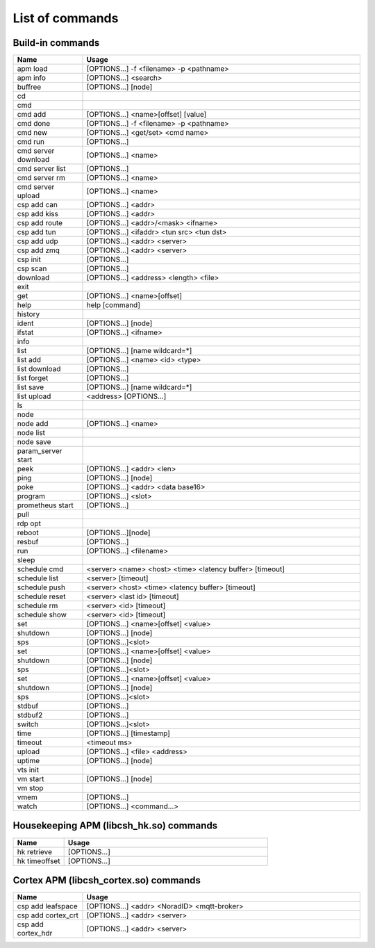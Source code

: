 List of commands
-----------------------------

Build-in commands
~~~~~~~~~~~~~~~~~~~~~~~~~~~~~~~~~~~~~~~~~~~~~~~~~~~~~~~~~

.. class:: table

.. list-table::
   :widths: 20 80
   :header-rows: 1
   
   * - Name
     - Usage
   * - apm load
     - [OPTIONS...] -f <filename> -p <pathname>  
   * - apm info
     - [OPTIONS...] <search>
   * - buffree
     - [OPTIONS…] [node]

   * - cd
     - 

   * - cmd
     - 

   * - cmd add
     - [OPTIONS...] <name>[offset] [value]

   * - cmd done
     - [OPTIONS...] -f <filename> -p <pathname>  

   * - cmd new
     - [OPTIONS...] <get/set> <cmd name>

   * - cmd run
     - [OPTIONS...] 

   * - cmd server download
     - [OPTIONS...] <name>

   * - cmd server list
     - [OPTIONS...] 


   * - cmd server rm
     - [OPTIONS...] <name>

   * - cmd server upload
     - [OPTIONS...] <name>

   * - csp add can
     - [OPTIONS...] <addr>

   * - csp add kiss
     - [OPTIONS...] <addr>

   * - csp add route
     - [OPTIONS...] <addr>/<mask> <ifname>

   * - csp add tun
     - [OPTIONS...] <ifaddr> <tun src> <tun dst>

   * - csp add udp
     - [OPTIONS...] <addr> <server>

   * - csp add zmq
     - [OPTIONS...] <addr> <server>

   * - csp init
     - [OPTIONS...] 

   * - csp scan
     - [OPTIONS...] 

   * - download
     - [OPTIONS...] <address> <length> <file>

   * - exit
     -

   * - get
     - [OPTIONS...] <name>[offset]

   * - help
     - help [command]

   * - history
     -

   * - ident
     - [OPTIONS...] [node]

   * - ifstat
     - [OPTIONS...] <ifname>

   * - info
     - 

   * - list
     - [OPTIONS...] [name wildcard=*]

   * - list add 
     - [OPTIONS...] <name> <id> <type>

   * - list download
     - [OPTIONS...] 

   * - list forget
     - [OPTIONS...] 

   * - list save
     - [OPTIONS...] [name wildcard=*]

   * - list upload
     - <address> [OPTIONS...]

   * - ls
     - 

   * - node
     - 

   * - node add
     - [OPTIONS...] <name>

   * - node list
     -

   * - node save
     -

   * - param_server start
     -

   * - peek
     - [OPTIONS...] <addr> <len>

   * - ping
     - [OPTIONS...] [node]

   * - poke
     - [OPTIONS...] <addr> <data base16>

   * - program
     - [OPTIONS...] <slot>

   * - prometheus start
     - [OPTIONS...]

   * - pull
     - 

   * - rdp opt
     - 

   * - reboot
     - [OPTIONS...][node]

   * - resbuf
     - [OPTIONS...] 

   * - run
     - [OPTIONS...] <filename>

   * - sleep
     - 

   * - schedule cmd
     - <server> <name> <host> <time> <latency buffer> [timeout]

   * - schedule list
     - <server> [timeout]

   * - schedule push
     - <server> <host> <time> <latency buffer> [timeout]

   * - schedule reset
     - <server> <last id> [timeout]

   * - schedule rm
     - <server> <id> [timeout]

   * - schedule show
     - <server> <id> [timeout]

   * - set
     - [OPTIONS...] <name>[offset] <value> 

   * - shutdown
     - [OPTIONS...] [node]

   * - sps
     - [OPTIONS...]<slot>

   * - set
     - [OPTIONS...] <name>[offset] <value> 


   * - shutdown
     - [OPTIONS...] [node]


   * - sps
     - [OPTIONS...]<slot>

   * - set
     - [OPTIONS...] <name>[offset] <value> 


   * - shutdown
     - [OPTIONS...] [node]

   * - sps
     - [OPTIONS...]<slot>

   * - stdbuf
     - [OPTIONS...]

   * - stdbuf2
     - [OPTIONS...] 

   * - switch
     - [OPTIONS...]<slot>

   * - time
     - [OPTIONS...] [timestamp]

   * - timeout
     - <timeout ms>

   * - upload
     - [OPTIONS...] <file> <address>

   * - uptime
     - [OPTIONS...] [node]

   * - vts init
     - 

   * - vm start
     - [OPTIONS...] [node]

   * - vm stop
     -

   * - vmem
     -  [OPTIONS...] 

   * - watch
     -  [OPTIONS...] <command...>


Housekeeping APM (libcsh_hk.so) commands
~~~~~~~~~~~~~~~~~~~~~~~~~~~~~~~~~~~~~~~~~~~~~~~~~~~~~~~~~

.. class:: table

.. list-table::
   :widths: 20 80
   :header-rows: 1
   
   * - Name
     - Usage
   * - hk retrieve
     - [OPTIONS...] 
   * - hk timeoffset
     - [OPTIONS...] 

Cortex APM (libcsh_cortex.so) commands
~~~~~~~~~~~~~~~~~~~~~~~~~~~~~~~~~~~~~~~~~~~~~~~~~~~~~~~~~

.. class:: table

.. list-table::
   :widths: 20 80
   :header-rows: 1
   
   * - Name
     - Usage
   * - csp add leafspace
     - [OPTIONS...] <addr> <NoradID> <mqtt-broker>
   * - csp add cortex_crt
     - [OPTIONS...] <addr> <server>

   * - csp add cortex_hdr
     - [OPTIONS...] <addr> <server>